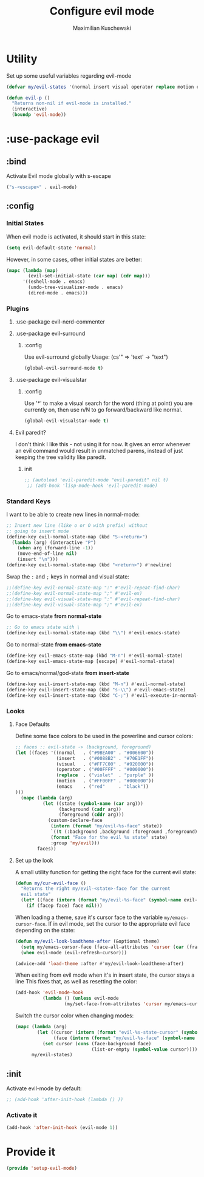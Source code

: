 #+TITLE: Configure evil mode
#+AUTHOR: Maximilian Kuschewski
#+DESCRIPTION: Set up evil-mode, the extensible vi layer
#+PROPERTY: my-file-type emacs-config-package

* Utility
Set up some useful variables regarding evil-mode
#+begin_src emacs-lisp
(defvar my/evil-states '(normal insert visual operator replace motion emacs))
#+end_src

#+begin_src emacs-lisp
(defun evil-p ()
  "Returns non-nil if evil-mode is installed."
  (interactive)
  (boundp 'evil-mode))
#+end_src
* :use-package evil
** :bind
Activate Evil mode globally with s-escape
#+begin_src emacs-lisp
("s-<escape>" . evil-mode)
#+end_src
** :config
*** Initial States
When evil mode is activated, it should start in this state:
#+begin_src emacs-lisp
(setq evil-default-state 'normal)
#+end_src

However, in some cases, other initial states are better:
#+begin_src emacs-lisp
  (mapc (lambda (map)
          (evil-set-initial-state (car map) (cdr map)))
        '((eshell-mode . emacs)
          (undo-tree-visualizer-mode . emacs)
          (dired-mode . emacs)))
#+end_src
*** Plugins
**** :use-package evil-nerd-commenter
**** :use-package evil-surround
***** :config
Use evil-surround globally
Usage: (cs'" => 'text' -> "text")
#+begin_src emacs-lisp
(global-evil-surround-mode t)
#+end_src
**** :use-package evil-visualstar
***** :config
Use '*' to make a visual search for the word (thing at point) you are currently
on, then use n/N to go forward/backward like normal.
#+begin_src emacs-lisp
(global-evil-visualstar-mode t)
#+end_src
**** Evil paredit?
I don't think I like this - not using it for now.
It gives an error whenever an evil command would result in unmatched parens,
instead of just keeping the tree validity like paredit.
***** init
#+begin_src emacs-lisp
;; (autoload 'evil-paredit-mode "evil-paredit" nil t)
 ;; (add-hook 'lisp-mode-hook 'evil-paredit-mode)
#+end_src

*** Standard Keys
I want to be able to create new lines in normal-mode:
#+begin_src emacs-lisp
;; Insert new line (like o or O with prefix) without
;; going to insert mode
(define-key evil-normal-state-map (kbd "S-<return>")
  (lambda (arg) (interactive "P")
    (when arg (forward-line -1))
    (move-end-of-line nil)
    (insert "\n")))
(define-key evil-normal-state-map (kbd "<return>") #'newline)
#+end_src

Swap the ~:~ and ~;~ keys in normal and visual state:
#+begin_src emacs-lisp
;;(define-key evil-normal-state-map ":" #'evil-repeat-find-char)
;;(define-key evil-normal-state-map ";" #'evil-ex)
;;(define-key evil-visual-state-map ":" #'evil-repeat-find-char)
;;(define-key evil-visual-state-map ";" #'evil-ex)
#+end_src


Go to emacs-state *from normal-state*
#+begin_src emacs-lisp
;; Go to emacs state with \
(define-key evil-normal-state-map (kbd "\\") #'evil-emacs-state)
#+end_src

Go to normal-state *from emacs-state*
#+begin_src emacs-lisp
(define-key evil-emacs-state-map (kbd "M-n") #'evil-normal-state)
(define-key evil-emacs-state-map [escape] #'evil-normal-state)
#+end_src


Go to emacs/normal/god-state *from insert-state*
#+begin_src emacs-lisp
(define-key evil-insert-state-map (kbd "M-n") #'evil-normal-state)
(define-key evil-insert-state-map (kbd "s-\\") #'evil-emacs-state)
(define-key evil-insert-state-map (kbd "C-;") #'evil-execute-in-normal-state)
#+end_src

*** Looks
**** Face Defaults
Define some face colors to be used in the powerline and cursor colors:
#+begin_src emacs-lisp
  ;; faces :: evil-state -> (background, foreground)
  (let ((faces '((normal   . ("#9BEA00" . "#006600"))
                 (insert   . ("#0088B2" . "#70E1FF"))
                 (visual   . ("#FF7C00" . "#920000"))
                 (operator . ("#00FFFF" . "#000000"))
                 (replace  . ("violet"  . "purple" ))
                 (motion   . ("#FF00FF" . "#000000"))
                 (emacs    . ("red"     . "black"))
  )))
    (mapc (lambda (arg)
            (let ((state (symbol-name (car arg)))
                  (background (cadr arg))
                  (foreground (cddr arg)))
              (custom-declare-face
               (intern (format "my/evil-%s-face" state))
               `((t (:background ,background :foreground ,foreground)))
               (format "Face for the evil %s state" state)
               :group 'my/evil)))
          faces))
#+end_src
**** Set up the look
   A small utility function for getting the right face for the current evil state:
   #+begin_src emacs-lisp
(defun my/cur-evil-face ()
  "Returns the right my/evil-<state>-face for the current
  evil state"
  (let* ((face (intern (format "my/evil-%s-face" (symbol-name evil-state)))))
    (if (facep face) face nil)))
   #+end_src

   When loading a theme, save it's cursor face to the variable
   ~my/emacs-cursor-face~. If in evil mode, set the cursor to the appropriate evil
   face depending on the state:
   #+begin_src emacs-lisp
   (defun my/evil-look-loadtheme-after (&optional theme)
     (setq my/emacs-cursor-face (face-all-attributes 'cursor (car (frame-list))))
     (when evil-mode (evil-refresh-cursor)))

   (advice-add 'load-theme :after #'my/evil-look-loadtheme-after)
   #+end_src

   When exiting from evil mode when it's in insert state, the cursor stays a line
   This fixes that, as well as resetting the color:
   #+begin_src emacs-lisp
(add-hook 'evil-mode-hook
          (lambda () (unless evil-mode
                  (my/set-face-from-attributes 'cursor my/emacs-cursor-face))))
   #+end_src

   Switch the cursor color when changing modes:
   #+begin_src emacs-lisp
(mapc (lambda (arg)
        (let ((cursor (intern (format "evil-%s-state-cursor" (symbol-name arg))))
              (face (intern (format "my/evil-%s-face" (symbol-name arg)))))
          (set cursor (cons (face-background face)
                            (list-or-empty (symbol-value cursor))))))
      my/evil-states)

   #+end_src
** :init
Activate evil-mode by default:
#+begin_src emacs-lisp
;; (add-hook 'after-init-hook (lambda () ))
#+end_src

*** Activate it
#+begin_src emacs-lisp
(add-hook 'after-init-hook (evil-mode 1))
#+end_src
* Provide it
#+begin_src emacs-lisp
  (provide 'setup-evil-mode)
#+end_src
